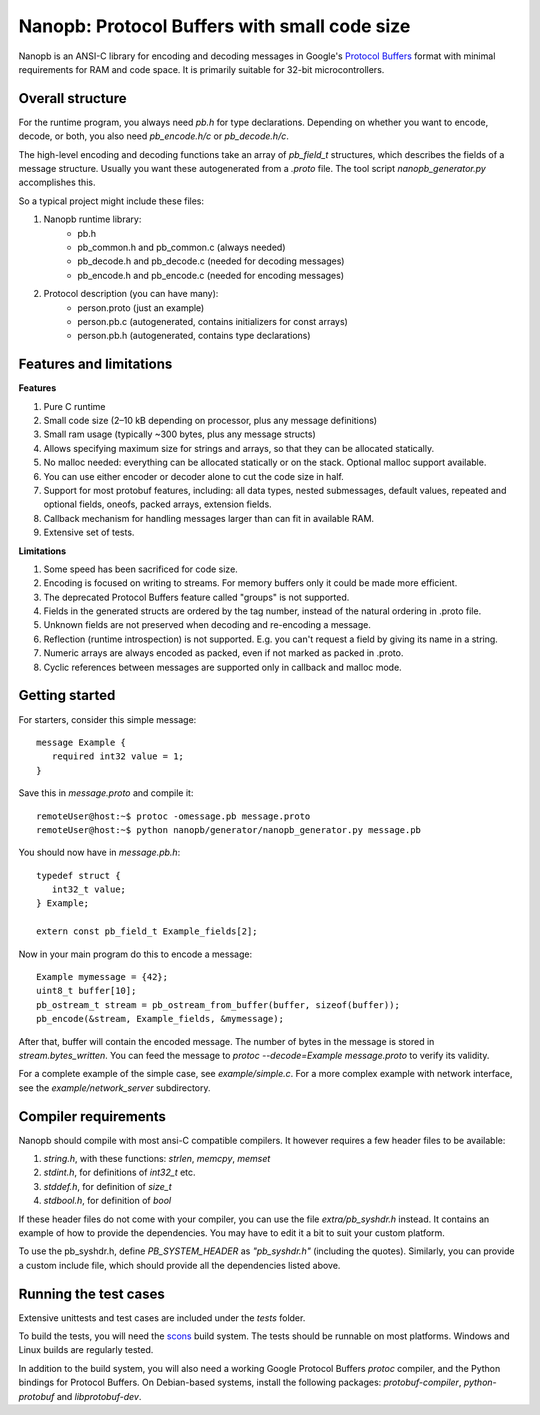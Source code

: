 =============================================
Nanopb: Protocol Buffers with small code size
=============================================

.. include :: menu.rst

Nanopb is an ANSI-C library for encoding and decoding messages in Google's `Protocol Buffers`__ format with minimal requirements for RAM and code space.
It is primarily suitable for 32-bit microcontrollers.

__ https://developers.google.com/protocol-buffers/docs/reference/overview

Overall structure
=================

For the runtime program, you always need *pb.h* for type declarations.
Depending on whether you want to encode, decode, or both, you also need *pb_encode.h/c* or *pb_decode.h/c*.

The high-level encoding and decoding functions take an array of *pb_field_t* structures, which describes the fields of a message structure. Usually you want these autogenerated from a *.proto* file. The tool script *nanopb_generator.py* accomplishes this.

.. image:: generator_flow.png

So a typical project might include these files:

1) Nanopb runtime library:
    - pb.h
    - pb_common.h and pb_common.c (always needed)
    - pb_decode.h and pb_decode.c (needed for decoding messages)
    - pb_encode.h and pb_encode.c (needed for encoding messages)
2) Protocol description (you can have many):
    - person.proto (just an example)
    - person.pb.c (autogenerated, contains initializers for const arrays)
    - person.pb.h (autogenerated, contains type declarations)

Features and limitations
========================

**Features**

#) Pure C runtime
#) Small code size (2–10 kB depending on processor, plus any message definitions)
#) Small ram usage (typically ~300 bytes, plus any message structs)
#) Allows specifying maximum size for strings and arrays, so that they can be allocated statically.
#) No malloc needed: everything can be allocated statically or on the stack. Optional malloc support available.
#) You can use either encoder or decoder alone to cut the code size in half.
#) Support for most protobuf features, including: all data types, nested submessages, default values, repeated and optional fields, oneofs, packed arrays, extension fields.
#) Callback mechanism for handling messages larger than can fit in available RAM.
#) Extensive set of tests.

**Limitations**

#) Some speed has been sacrificed for code size.
#) Encoding is focused on writing to streams. For memory buffers only it could be made more efficient.
#) The deprecated Protocol Buffers feature called "groups" is not supported.
#) Fields in the generated structs are ordered by the tag number, instead of the natural ordering in .proto file.
#) Unknown fields are not preserved when decoding and re-encoding a message.
#) Reflection (runtime introspection) is not supported. E.g. you can't request a field by giving its name in a string.
#) Numeric arrays are always encoded as packed, even if not marked as packed in .proto.
#) Cyclic references between messages are supported only in callback and malloc mode.

Getting started
===============

For starters, consider this simple message::

 message Example {
    required int32 value = 1;
 }

Save this in *message.proto* and compile it::

    remoteUser@host:~$ protoc -omessage.pb message.proto
    remoteUser@host:~$ python nanopb/generator/nanopb_generator.py message.pb

You should now have in *message.pb.h*::

 typedef struct {
    int32_t value;
 } Example;
 
 extern const pb_field_t Example_fields[2];

Now in your main program do this to encode a message::

 Example mymessage = {42};
 uint8_t buffer[10];
 pb_ostream_t stream = pb_ostream_from_buffer(buffer, sizeof(buffer));
 pb_encode(&stream, Example_fields, &mymessage);

After that, buffer will contain the encoded message.
The number of bytes in the message is stored in *stream.bytes_written*.
You can feed the message to *protoc --decode=Example message.proto* to verify its validity.

For a complete example of the simple case, see *example/simple.c*.
For a more complex example with network interface, see the *example/network_server* subdirectory.

Compiler requirements
=====================
Nanopb should compile with most ansi-C compatible compilers. It however
requires a few header files to be available:

#) *string.h*, with these functions: *strlen*, *memcpy*, *memset*
#) *stdint.h*, for definitions of *int32_t* etc.
#) *stddef.h*, for definition of *size_t*
#) *stdbool.h*, for definition of *bool*

If these header files do not come with your compiler, you can use the
file *extra/pb_syshdr.h* instead. It contains an example of how to provide
the dependencies. You may have to edit it a bit to suit your custom platform.

To use the pb_syshdr.h, define *PB_SYSTEM_HEADER* as *"pb_syshdr.h"* (including the quotes).
Similarly, you can provide a custom include file, which should provide all the dependencies
listed above.

Running the test cases
======================
Extensive unittests and test cases are included under the *tests* folder.

To build the tests, you will need the `scons`__ build system. The tests should
be runnable on most platforms. Windows and Linux builds are regularly tested.

__ http://www.scons.org/

In addition to the build system, you will also need a working Google Protocol
Buffers *protoc* compiler, and the Python bindings for Protocol Buffers. On
Debian-based systems, install the following packages: *protobuf-compiler*,
*python-protobuf* and *libprotobuf-dev*.

